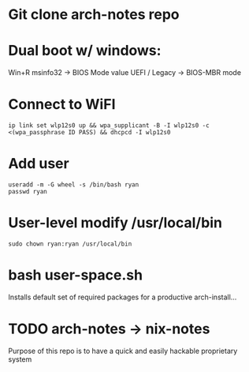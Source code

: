 * Git clone arch-notes repo
* Dual boot w/ windows:
Win+R msinfo32 -> BIOS Mode value
UEFI / Legacy -> BIOS-MBR mode
* Connect to WiFI
#+BEGIN_SRC
ip link set wlp12s0 up && wpa_supplicant -B -I wlp12s0 -c <(wpa_passphrase ID PASS) && dhcpcd -I wlp12s0
#+END_SRC
* Add user
#+BEGIN_SRC
useradd -m -G wheel -s /bin/bash ryan
passwd ryan
#+END_SRC
* User-level modify /usr/local/bin
#+BEGIN_SRC
sudo chown ryan:ryan /usr/local/bin
#+END_SRC
* bash user-space.sh
Installs default set of required packages for a productive arch-install...
* TODO arch-notes -> nix-notes
Purpose of this repo is to have a quick and easily hackable proprietary system
